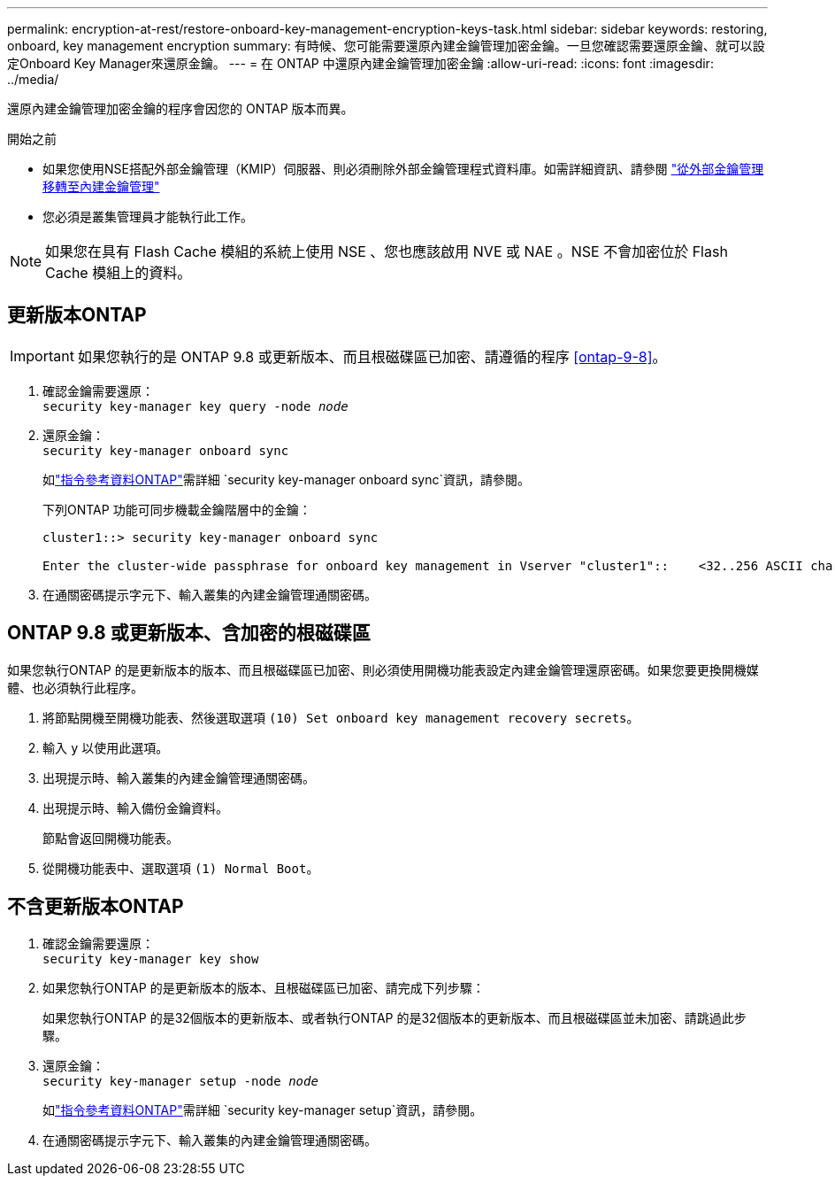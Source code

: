 ---
permalink: encryption-at-rest/restore-onboard-key-management-encryption-keys-task.html 
sidebar: sidebar 
keywords: restoring, onboard, key management encryption 
summary: 有時候、您可能需要還原內建金鑰管理加密金鑰。一旦您確認需要還原金鑰、就可以設定Onboard Key Manager來還原金鑰。 
---
= 在 ONTAP 中還原內建金鑰管理加密金鑰
:allow-uri-read: 
:icons: font
:imagesdir: ../media/


[role="lead"]
還原內建金鑰管理加密金鑰的程序會因您的 ONTAP 版本而異。

.開始之前
* 如果您使用NSE搭配外部金鑰管理（KMIP）伺服器、則必須刪除外部金鑰管理程式資料庫。如需詳細資訊、請參閱 link:delete-key-management-database-task.html["從外部金鑰管理移轉至內建金鑰管理"]
* 您必須是叢集管理員才能執行此工作。



NOTE: 如果您在具有 Flash Cache 模組的系統上使用 NSE 、您也應該啟用 NVE 或 NAE 。NSE 不會加密位於 Flash Cache 模組上的資料。



== 更新版本ONTAP


IMPORTANT: 如果您執行的是 ONTAP 9.8 或更新版本、而且根磁碟區已加密、請遵循的程序 <<ontap-9-8>>。

. 確認金鑰需要還原： +
`security key-manager key query -node _node_`
. 還原金鑰： +
`security key-manager onboard sync`
+
如link:https://docs.netapp.com/us-en/ontap-cli/security-key-manager-onboard-sync.html["指令參考資料ONTAP"^]需詳細 `security key-manager onboard sync`資訊，請參閱。

+
下列ONTAP 功能可同步機載金鑰階層中的金鑰：

+
[listing]
----
cluster1::> security key-manager onboard sync

Enter the cluster-wide passphrase for onboard key management in Vserver "cluster1"::    <32..256 ASCII characters long text>
----
. 在通關密碼提示字元下、輸入叢集的內建金鑰管理通關密碼。




== ONTAP 9.8 或更新版本、含加密的根磁碟區

如果您執行ONTAP 的是更新版本的版本、而且根磁碟區已加密、則必須使用開機功能表設定內建金鑰管理還原密碼。如果您要更換開機媒體、也必須執行此程序。

. 將節點開機至開機功能表、然後選取選項 `(10) Set onboard key management recovery secrets`。
. 輸入 `y` 以使用此選項。
. 出現提示時、輸入叢集的內建金鑰管理通關密碼。
. 出現提示時、輸入備份金鑰資料。
+
節點會返回開機功能表。

. 從開機功能表中、選取選項 `(1) Normal Boot`。




== 不含更新版本ONTAP

. 確認金鑰需要還原： +
`security key-manager key show`
. 如果您執行ONTAP 的是更新版本的版本、且根磁碟區已加密、請完成下列步驟：
+
如果您執行ONTAP 的是32個版本的更新版本、或者執行ONTAP 的是32個版本的更新版本、而且根磁碟區並未加密、請跳過此步驟。

. 還原金鑰： +
`security key-manager setup -node _node_`
+
如link:https://docs.netapp.com/us-en/ontap-cli/security-key-manager-setup.html["指令參考資料ONTAP"^]需詳細 `security key-manager setup`資訊，請參閱。

. 在通關密碼提示字元下、輸入叢集的內建金鑰管理通關密碼。

